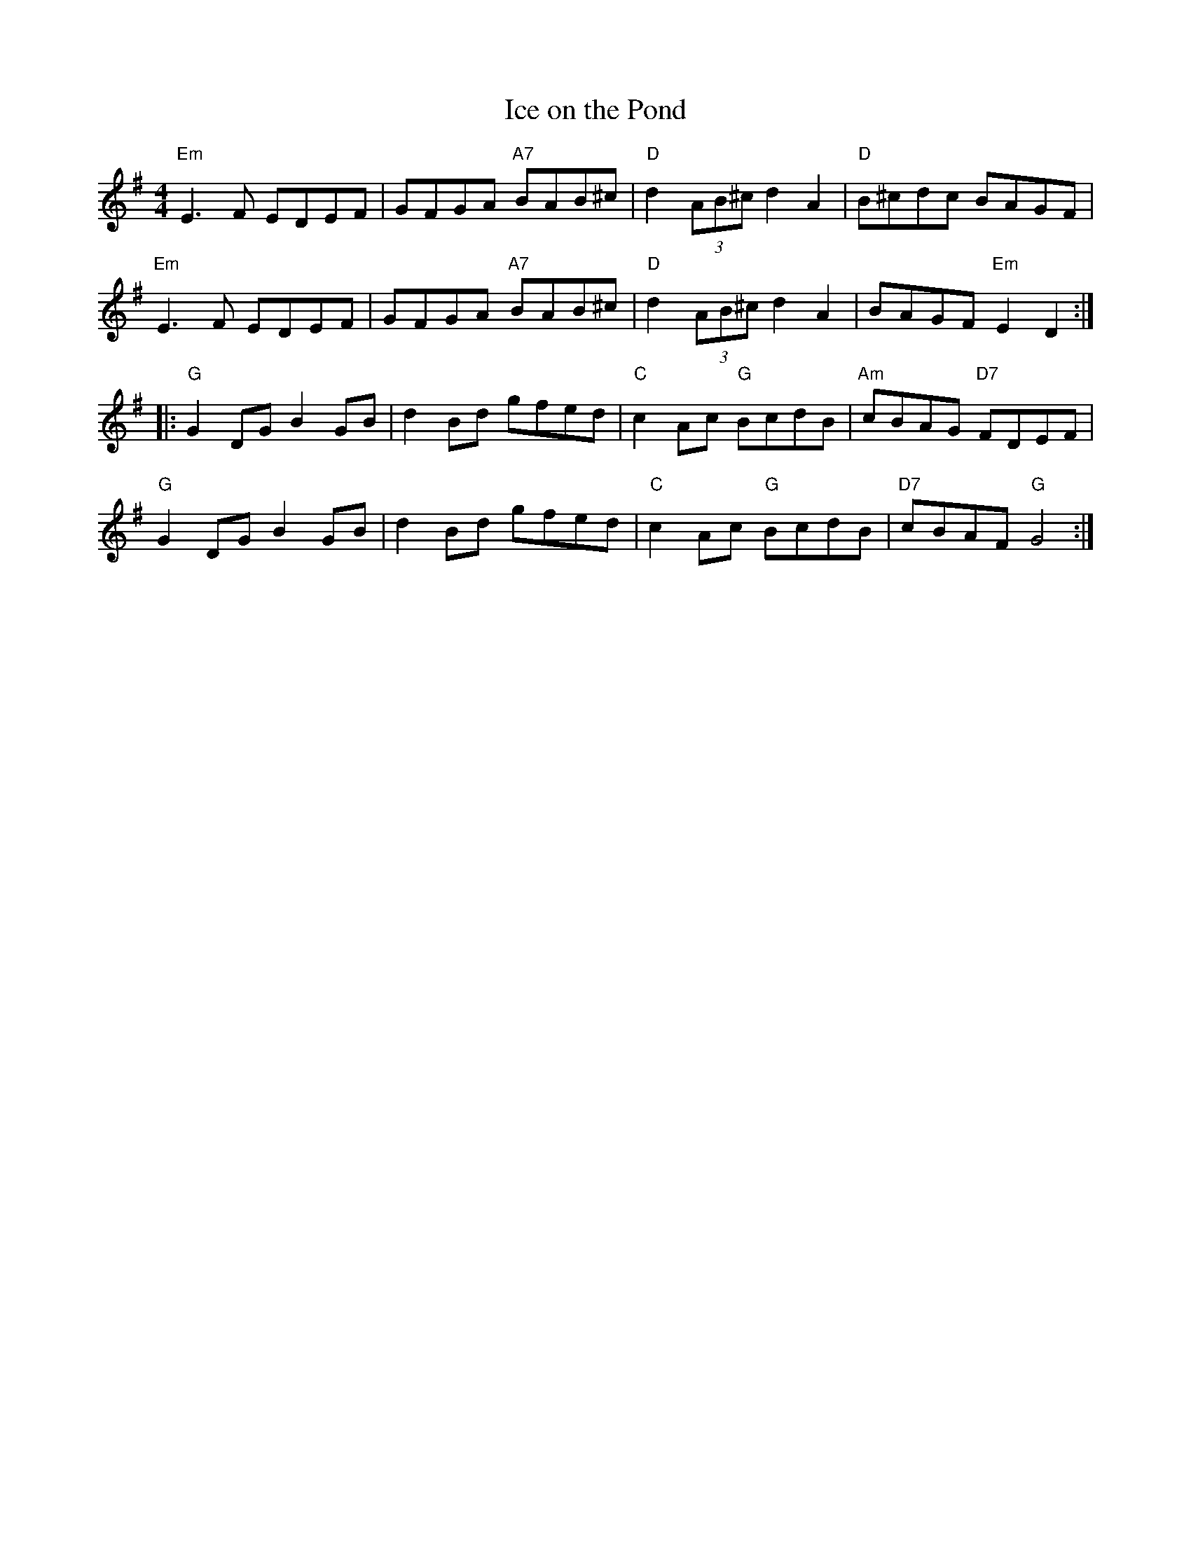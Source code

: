 X:289
T:Ice on the Pond
M:4/4
R:Reel
K:Em
"Em"E3F EDEF|GFGA "A7"BAB^c|"D"d2(3AB^c d2A2|"D"B^cdc BAGF|
"Em"E3F EDEF|GFGA "A7"BAB^c|"D"d2(3AB^c d2A2|BAGF "Em" E2D2:|
|:"G"G2DGB2GB|d2Bd gfed|"C"c2Ac "G"BcdB|"Am"cBAG "D7"FDEF|
"G"G2DGB2GB|d2Bd gfed|"C"c2Ac "G"BcdB|"D7"cBAF "G"G4:|
